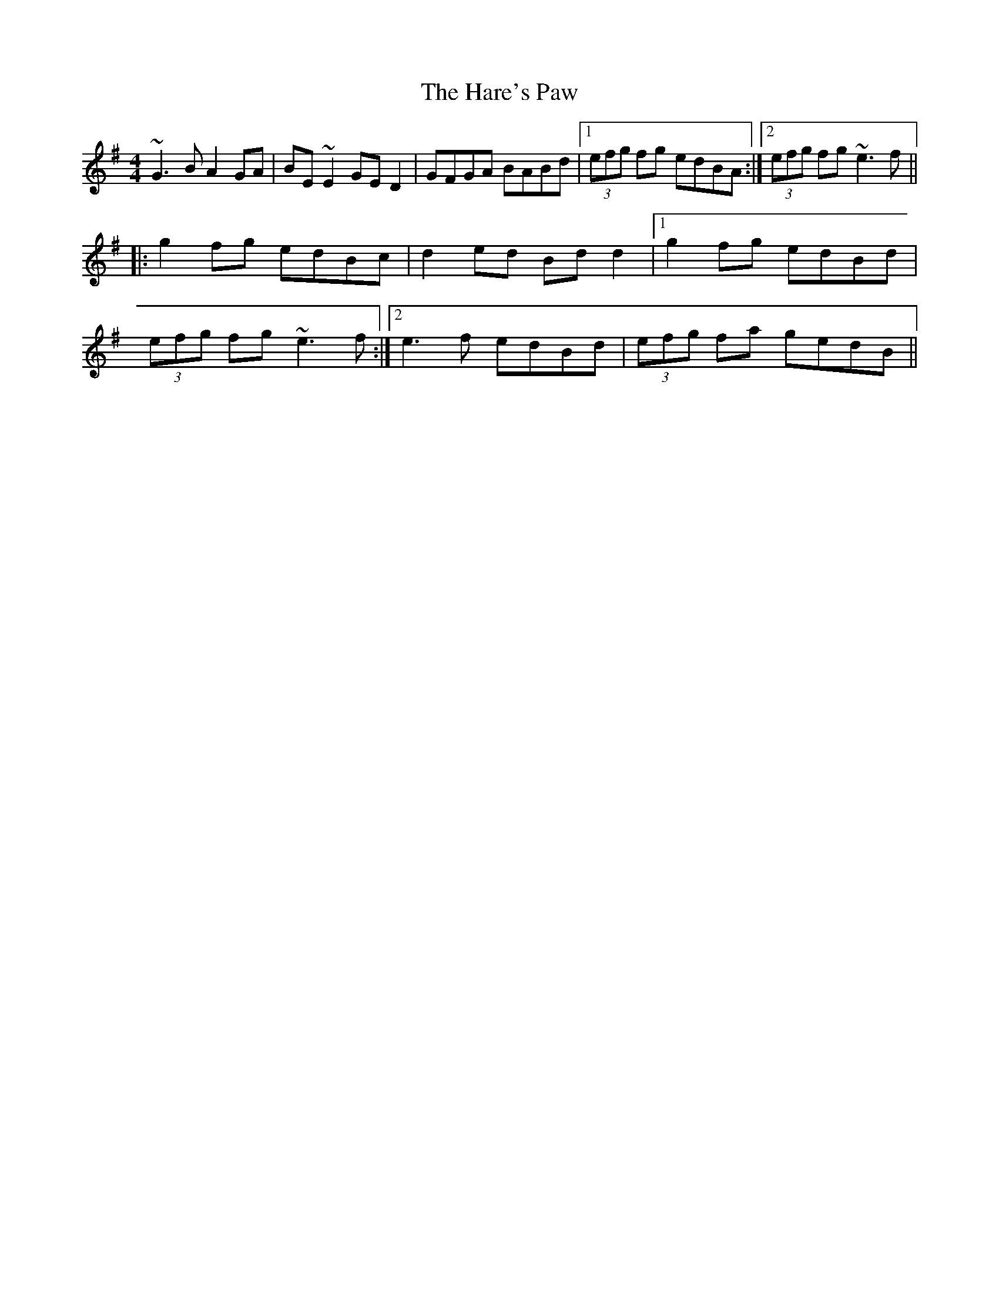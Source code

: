 X: 119
T: The Hare's Paw
R: reel
M: 4/4
L: 1/8
K: Gmaj
~G3B A2GA|BE~E2 GED2|GFGA BABd|1 (3efg fg edBA:|2 (3efg fg ~e3f||
|:g2fg edBc|d2 ed Bd d2|1 g2fg edBd|
(3efg fg ~e3f:|2 e3f edBd| (3efg fa gedB||

